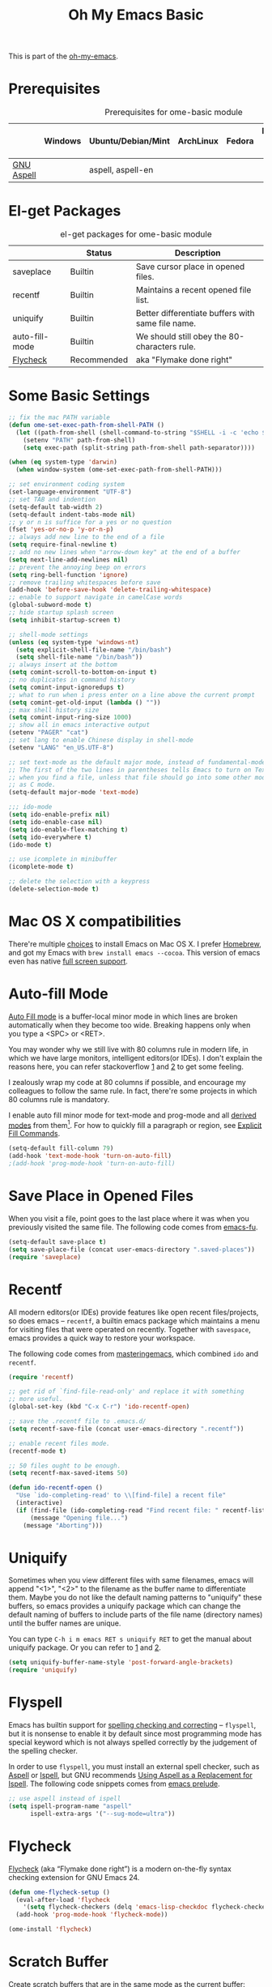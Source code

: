 #+TITLE: Oh My Emacs Basic
#+OPTIONS: toc:nil num:nil ^:nil

This is part of the [[https://github.com/xiaohanyu/oh-my-emacs][oh-my-emacs]].

* Prerequisites
  :PROPERTIES:
  :CUSTOM_ID: basic-prerequisites
  :END:

#+NAME: basic-prerequisites
#+CAPTION: Prerequisites for ome-basic module
|            | Windows | Ubuntu/Debian/Mint | ArchLinux | Fedora | Mac OS X | Mandatory? |
|------------+---------+--------------------+-----------+--------+----------+------------|
| [[http://aspell.net/][GNU Aspell]] |         | aspell, aspell-en  |           |        |          |            |

* El-get Packages
  :PROPERTIES:
  :CUSTOM_ID: basic-el-get-packages
  :END:

#+NAME: basic-el-get-packages
#+CAPTION: el-get packages for ome-basic module
|                | Status      | Description                                       |
|----------------+-------------+---------------------------------------------------|
| saveplace      | Builtin     | Save cursor place in opened files.                |
| recentf        | Builtin     | Maintains a recent opened file list.              |
| uniquify       | Builtin     | Better differentiate buffers with same file name. |
| auto-fill-mode | Builtin     | We should still obey the 80-characters rule.      |
| [[https://github.com/flycheck/flycheck][Flycheck]]       | Recommended | aka "Flymake done right"                           |

* Some Basic Settings
  :PROPERTIES:
  :CUSTOM_ID: basic
  :END:

#+NAME: basic
#+BEGIN_SRC emacs-lisp
  ;; fix the mac PATH variable
  (defun ome-set-exec-path-from-shell-PATH ()
    (let ((path-from-shell (shell-command-to-string "$SHELL -i -c 'echo $PATH'")))
      (setenv "PATH" path-from-shell)
      (setq exec-path (split-string path-from-shell path-separator))))

  (when (eq system-type 'darwin)
    (when window-system (ome-set-exec-path-from-shell-PATH)))

  ;; set environment coding system
  (set-language-environment "UTF-8")
  ;; set TAB and indention
  (setq-default tab-width 2)
  (setq-default indent-tabs-mode nil)
  ;; y or n is suffice for a yes or no question
  (fset 'yes-or-no-p 'y-or-n-p)
  ;; always add new line to the end of a file
  (setq require-final-newline t)
  ;; add no new lines when "arrow-down key" at the end of a buffer
  (setq next-line-add-newlines nil)
  ;; prevent the annoying beep on errors
  (setq ring-bell-function 'ignore)
  ;; remove trailing whitespaces before save
  (add-hook 'before-save-hook 'delete-trailing-whitespace)
  ;; enable to support navigate in camelCase words
  (global-subword-mode t)
  ;; hide startup splash screen
  (setq inhibit-startup-screen t)

  ;; shell-mode settings
  (unless (eq system-type 'windows-nt)
    (setq explicit-shell-file-name "/bin/bash")
    (setq shell-file-name "/bin/bash"))
  ;; always insert at the bottom
  (setq comint-scroll-to-bottom-on-input t)
  ;; no duplicates in command history
  (setq comint-input-ignoredups t)
  ;; what to run when i press enter on a line above the current prompt
  (setq comint-get-old-input (lambda () ""))
  ;; max shell history size
  (setq comint-input-ring-size 1000)
  ;; show all in emacs interactive output
  (setenv "PAGER" "cat")
  ;; set lang to enable Chinese display in shell-mode
  (setenv "LANG" "en_US.UTF-8")

  ;; set text-mode as the default major mode, instead of fundamental-mode
  ;; The first of the two lines in parentheses tells Emacs to turn on Text mode
  ;; when you find a file, unless that file should go into some other mode, such
  ;; as C mode.
  (setq-default major-mode 'text-mode)

  ;;; ido-mode
  (setq ido-enable-prefix nil)
  (setq ido-enable-case nil)
  (setq ido-enable-flex-matching t)
  (setq ido-everywhere t)
  (ido-mode t)

  ;; use icomplete in minibuffer
  (icomplete-mode t)

  ;; delete the selection with a keypress
  (delete-selection-mode t)
#+END_SRC

* Mac OS X compatibilities
  :PROPERTIES:
  :CUSTOM_ID: mac
  :END:

There're multiple [[http://wikemacs.org/index.php/Installing_Emacs_on_OS_X][choices]] to install Emacs on Mac OS X. I prefer [[http://brew.sh/][Homebrew]], and
got my Emacs with =brew install emacs --cocoa=. This version of emacs even has
native [[http://batsov.com/articles/2012/12/09/emacs-24-dot-3-introduces-native-osx-full-screen-support/][full screen support]].

* Auto-fill Mode
  :PROPERTIES:
  :CUSTOM_ID: auto-fill
  :END:

[[http://www.gnu.org/software/emacs/manual/html_node/emacs/Auto-Fill.html][Auto Fill mode]] is a buffer-local minor mode in which lines are broken
automatically when they become too wide. Breaking happens only when you type a
<SPC> or <RET>.

You may wonder why we still live with 80 columns rule in modern life, in which
we have large monitors, intelligent editors(or IDEs). I don't explain the
reasons here, you can refer stackoverflow [[http://stackoverflow.com/questions/110928/is-there-a-valid-reason-for-enforcing-a-maximum-width-of-80-characters-in-a-code][1]] and [[http://stackoverflow.com/questions/373561/do-people-still-live-by-the-80-column-rule][2]] to get some feeling.

I zealously wrap my code at 80 columns if possible, and encourage my colleagues
to follow the same rule. In fact, there're some projects in which 80 columns
rule is mandatory.

I enable auto fill minor mode for text-mode and prog-mode and all [[http://www.gnu.org/software/emacs/manual/html_node/elisp/Derived-Modes.html][derived modes]]
from them[1]. For how to quickly fill a paragraph or region, see [[http://www.gnu.org/software/emacs/manual/html_node/emacs/Fill-Commands.html][Explicit Fill
Commands]].

#+NAME: auto-fill
#+BEGIN_SRC emacs-lisp
  (setq-default fill-column 79)
  (add-hook 'text-mode-hook 'turn-on-auto-fill)
  ;(add-hook 'prog-mode-hook 'turn-on-auto-fill)
#+END_SRC

* Save Place in Opened Files
  :PROPERTIES:
  :CUSTOM_ID: saveplace
  :END:

When you visit a file, point goes to the last place where it was when you
previously visited the same file. The following code comes from [[http://emacs-fu.blogspot.com/2009/05/remembering-your-position-in-file.html][emacs-fu]].

#+NAME: saveplace
#+BEGIN_SRC emacs-lisp
  (setq-default save-place t)
  (setq save-place-file (concat user-emacs-directory ".saved-places"))
  (require 'saveplace)
#+END_SRC

* Recentf
  :PROPERTIES:
  :CUSTOM_ID: recentf
  :END:

All modern editors(or IDEs) provide features like open recent files/projects,
so does emacs -- =recentf=, a builtin emacs package which maintains a menu for
visiting files that were operated on recently. Together with =savespace=,
emacs provides a quick way to restore your workspace.

The following code comes from [[http://www.masteringemacs.org/articles/2011/01/27/find-files-faster-recent-files-package/][masteringemacs]], which combined =ido= and
=recentf=.

#+NAME: recentf
#+BEGIN_SRC emacs-lisp
  (require 'recentf)

  ;; get rid of `find-file-read-only' and replace it with something
  ;; more useful.
  (global-set-key (kbd "C-x C-r") 'ido-recentf-open)

  ;; save the .recentf file to .emacs.d/
  (setq recentf-save-file (concat user-emacs-directory ".recentf"))

  ;; enable recent files mode.
  (recentf-mode t)

  ;; 50 files ought to be enough.
  (setq recentf-max-saved-items 50)

  (defun ido-recentf-open ()
    "Use `ido-completing-read' to \\[find-file] a recent file"
    (interactive)
    (if (find-file (ido-completing-read "Find recent file: " recentf-list))
        (message "Opening file...")
      (message "Aborting")))
#+END_SRC

* Uniquify
  :PROPERTIES:
  :CUSTOM_ID: uniquify
  :END:

Sometimes when you view different files with same filenames, emacs will
append "<1>", "<2>" to the filename as the buffer name to differentiate
them. Maybe you do not like the default naming patterns to "uniquify" these
buffers, so emacs provides a uniquify package which can change the default
naming of buffers to include parts of the file name (directory names) until the
buffer names are unique.

You can type =C-h i m emacs RET s uniquify RET= to get the manual about
uniquify package. Or you can refer to [[http://trey-jackson.blogspot.com/2008/01/emacs-tip-11-uniquify.html][1]] and [[http://emacs-fu.blogspot.com/2009/11/making-buffer-names-unique.html][2]].

#+NAME: uniquify
#+BEGIN_SRC emacs-lisp
(setq uniquify-buffer-name-style 'post-forward-angle-brackets)
(require 'uniquify)
#+END_SRC

* Flyspell
  :PROPERTIES:
  :CUSTOM_ID: flyspell
  :END:

Emacs has builtin support for [[http://www.gnu.org/software/emacs/manual/html_node/emacs/Spelling.html][spelling checking and correcting]] -- =flyspell=,
but it is nonsense to enable it by default since most programming mode has
special keyword which is not always spelled correctly by the judgement of the
spelling checker.

In order to use =flyspell=, you must install an external spell checker, such as
[[http://aspell.net/][Aspell]] or [[http://www.gnu.org/software/ispell/][Ispell]], but GNU recommends [[http://aspell.net/man-html/Using-Aspell-as-a-Replacement-for-Ispell.html][Using Aspell as a Replacement for
Ispell]]. The following code snippets comes from [[https://github.com/bbatsov/prelude/blob/master/core/prelude-editor.el][emacs prelude]].

#+NAME: flyspell
#+BEGIN_SRC emacs-lisp
  ;; use aspell instead of ispell
  (setq ispell-program-name "aspell"
        ispell-extra-args '("--sug-mode=ultra"))
#+END_SRC

* Flycheck
  :PROPERTIES:
  :CUSTOM_ID: flycheck
  :END:

[[https://github.com/flycheck/flycheck][Flycheck]] (aka “Flymake done right”) is a modern on-the-fly syntax checking
extension for GNU Emacs 24.

#+NAME: flycheck
#+BEGIN_SRC emacs-lisp
  (defun ome-flycheck-setup ()
    (eval-after-load 'flycheck
      '(setq flycheck-checkers (delq 'emacs-lisp-checkdoc flycheck-checkers)))
    (add-hook 'prog-mode-hook 'flycheck-mode))

  (ome-install 'flycheck)
#+END_SRC

* Scratch Buffer

Create scratch buffers that are in the same mode as the current buffer:

#+BEGIN_SRC emacs-lisp
  (ome-install 'scratch)
#+END_SRC

If the *scratch* buffer is killed, recreate it automatically

FROM: Morten Welind
http://www.geocrawler.com/archives/3/338/1994/6/0/1877802/
Via http://www.emacswiki.org/emacs/RecreateScratchBuffer

#+BEGIN_SRC emacs-lisp
  (save-excursion
    (set-buffer (get-buffer-create "*scratch*"))
    (lisp-interaction-mode)
    (make-local-variable 'kill-buffer-query-functions)
    (add-hook 'kill-buffer-query-functions 'kill-scratch-buffer))

  (defun kill-scratch-buffer ()
    ;; The next line is just in case someone calls this manually
    (set-buffer (get-buffer-create "*scratch*"))
    ;; Kill the current (*scratch*) buffer
    (remove-hook 'kill-buffer-query-functions 'kill-scratch-buffer)
    (kill-buffer (current-buffer))
    ;; Make a brand new *scratch* buffer
    (set-buffer (get-buffer-create "*scratch*"))
    (lisp-interaction-mode)
    (make-local-variable 'kill-buffer-query-functions)
    (add-hook 'kill-buffer-query-functions 'kill-scratch-buffer)
    ;; Since we killed it, don't let caller do that.
    nil)
#+END_SRC

* Fill-Column-Indicator
  :PROPERTIES:
  :CUSTOM_ID: fill-column-indicator
  :END:

"Many modern editors and IDEs can graphically indicate the location of the fill
column by drawing a thin line (in design parlance, a "rule") down the length of
the editing window. Fill-column-indicator implements this facility in Emacs
[[https://github.com/alpaker/Fill-Column-Indicator][Fill-Column-Indicator]]."

This package still has some conflicts with other oh-my-emacs packages, so I
put it in ome-experimental module instead of core.

#+NAME: fill-column-indicator
#+BEGIN_SRC emacs-lisp :tangle no
  (defun ome-fill-column-indicator-setup ()
    (setq fci-rule-width 1)
    (setq fci-rule-color "darkblue")
    (setq fci-rule-column 80)
    (add-hook 'text-mode-hook 'turn-on-fci-mode)
    (add-hook 'prog-mode-hook 'turn-on-fci-mode))

  (ome-install 'fill-column-indicator)
#+END_SRC

* Todo
** Flycheck
- Customizable prefix key, see https://github.com/flycheck/flycheck/issues/223.
- Checkers for Common Lisp.
- Test with big files for performance.
- More documentation and tutorial.

* Footnotes
[1] Actually, emacs has only three [[http://www.gnu.org/software/emacs/manual/html_node/elisp/Basic-Major-Modes.html][basic major modes]], so we actually enable
auto-fill in almost every programming and writing modes.
